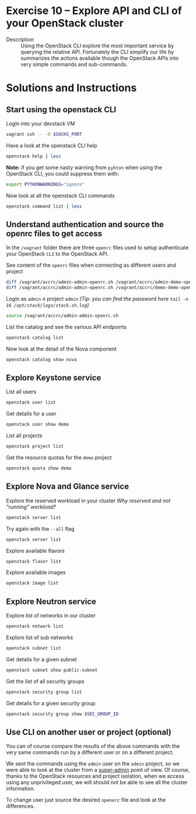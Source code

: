 * Exercise 10 – Explore API and CLI of your OpenStack cluster

  - Description :: Using the OpenStack CLI explore the most important service by querying the relative API. Fortunately the CLI simplify our life by summarizes the actions available though the OpenStack APIs into very simple commands and sub-commands.

* Solutions and Instructions
** Start using the openstack CLI
Login into your devstack VM
#+begin_src sh
vagrant ssh -- -D $SOCKS_PORT
#+end_src

Have a look at the openstack CLI help
#+begin_src sh
openstack help | less
#+end_src

*Note:* if you get some nasty warning from =pyhton= when using the OpenStack CLI, you could suppress them with:
#+begin_src sh
export PYTHONWARNINGS="ignore"
#+end_src

Now look at all the openstack CLI commands
#+begin_src sh
openstack command list | less
#+end_src
 
** Understand authentication and source the openrc files to get access
In the =/vagrant= folder there are three =openrc= files used to setup authenticate your OpenStack =CLI= to the OpenStack API.

See content of the =openrc= files when connecting as different users and project
#+begin_src sh
diff /vagrant/accrc/admin-admin-openrc.sh /vagrant/accrc/admin-demo-openrc.sh
diff /vagrant/accrc/admin-admin-openrc.sh /vagrant/accrc/demo-demo-openrc.sh
#+end_src

Login as =admin= o project =admin= /(Tip: you can find the password here =tail -n 16 /opt/stack/logs/stack.sh.log=)/
#+begin_src sh
source /vagrant/accrc/admin-admin-openrc.sh
#+end_src

List the catalog and see the various API endpoints
#+begin_src sh
openstack catalog list
#+end_src

Now look at the detail of the Nova component
#+begin_src sh
openstack catalog show nova
#+end_src

** Explore Keystone service
List all users
#+begin_src sh
openstack user list
#+end_src

Get details for a user
#+begin_src sh
openstack user show demo
#+end_src

List all projects
#+begin_src sh
openstack project list
#+end_src

Get the resource quotas for the =demo= project
#+begin_src sh
openstack quota show demo
#+end_src

** Explore Nova and Glance service
Explore the reserved workload in your cluster
/Why reserved and not "running" workload?/
#+begin_src sh
openstack server list
#+end_src

Try again with the =--all= flag
#+begin_src sh
openstack server list
#+end_src

Explore available flavors
#+begin_src sh
openstack flavor list
#+end_src

Explore available images
#+begin_src sh
openstack image list
#+end_src

** Explore Neutron service
Explore list of networks in our cluster
#+begin_src sh
openstack network list
#+end_src

Explore list of sub networks
#+begin_src sh
openstack subnet list
#+end_src

Get details for a given subnet
#+begin_src sh
openstack subnet show public-subnet
#+end_src

Get the list of all security groups
#+begin_src sh
openstack security group list
#+end_src

Get details for a given security group
#+begin_src sh
openstack security group show $SEC_GROUP_ID
#+end_src

** Use CLI on another user or project (optional)
You can of course compare the results of the above commands with the very same commands run by a different user or on a different project.

We sent the commands using the =admin= user on the =admin= project, so we were able to look at the cluster from a _super-admin_ point of view. Of course, thanks to the OpenStack resources and project isolation, when we access using any unprivileged user, we will should not be able to see all the cluster information.

To change user just source the desired =openerc= file and look at the differences.

